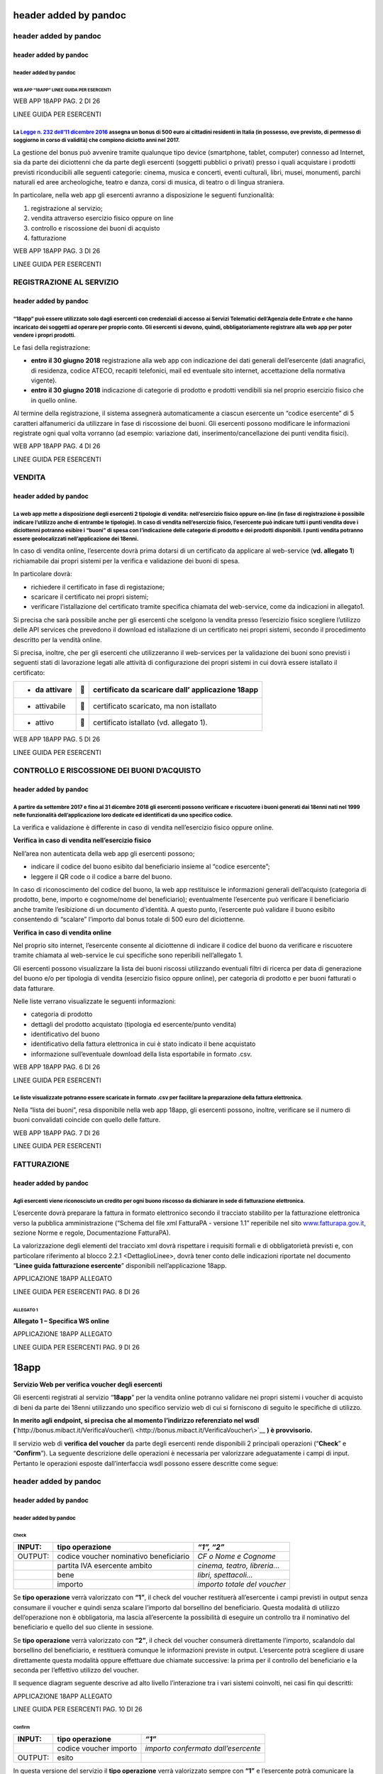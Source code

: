 header added by pandoc
======================

.. _header-added-by-pandoc-1:

header added by pandoc
----------------------

.. _header-added-by-pandoc-2:

header added by pandoc
~~~~~~~~~~~~~~~~~~~~~~

.. _header-added-by-pandoc-3:

header added by pandoc
^^^^^^^^^^^^^^^^^^^^^^

WEB APP “18APP” LINEE GUIDA PER ESERCENTI
'''''''''''''''''''''''''''''''''''''''''

WEB APP 18APP PAG. 2 DI 26

LINEE GUIDA PER ESERCENTI

La `Legge n. 232 dell’11 dicembre 2016 <http://www.normattiva.it/uri-res/N2Ls?urn:nir:stato:legge:2016-12-11;232>`__ assegna un bonus di 500 euro ai cittadini residenti in Italia (in possesso, ove previsto, di permesso di soggiorno in corso di validità) che compiono diciotto anni nel 2017.
^^^^^^^^^^^^^^^^^^^^^^^^^^^^^^^^^^^^^^^^^^^^^^^^^^^^^^^^^^^^^^^^^^^^^^^^^^^^^^^^^^^^^^^^^^^^^^^^^^^^^^^^^^^^^^^^^^^^^^^^^^^^^^^^^^^^^^^^^^^^^^^^^^^^^^^^^^^^^^^^^^^^^^^^^^^^^^^^^^^^^^^^^^^^^^^^^^^^^^^^^^^^^^^^^^^^^^^^^^^^^^^^^^^^^^^^^^^^^^^^^^^^^^^^^^^^^^^^^^^^^^^^^^^^^^^^^^^^^^^^^^^^^^^^^^

La gestione del bonus può avvenire tramite qualunque tipo device (smartphone, tablet, computer) connesso ad Internet, sia da parte dei diciottenni che da parte degli esercenti (soggetti pubblici o privati) presso i quali acquistare i prodotti previsti riconducibili alle seguenti categorie: cinema, musica e concerti, eventi culturali, libri, musei, monumenti, parchi naturali ed aree archeologiche, teatro e danza, corsi di musica, di teatro o di lingua straniera.

In particolare, nella web app gli esercenti avranno a disposizione le seguenti funzionalità:

1. registrazione al servizio;

2. vendita attraverso esercizio fisico oppure on line

3. controllo e riscossione dei buoni di acquisto

4. fatturazione

WEB APP 18APP PAG. 3 DI 26

LINEE GUIDA PER ESERCENTI

REGISTRAZIONE AL SERVIZIO
-------------------------

.. _header-added-by-pandoc-4:

header added by pandoc
~~~~~~~~~~~~~~~~~~~~~~

“18app” può essere utilizzato solo dagli esercenti con credenziali di accesso ai Servizi Telematici dell’Agenzia delle Entrate e che hanno incaricato dei soggetti ad operare per proprio conto. Gli esercenti si devono, quindi, obbligatoriamente registrare alla web app per poter vendere i propri prodotti.
^^^^^^^^^^^^^^^^^^^^^^^^^^^^^^^^^^^^^^^^^^^^^^^^^^^^^^^^^^^^^^^^^^^^^^^^^^^^^^^^^^^^^^^^^^^^^^^^^^^^^^^^^^^^^^^^^^^^^^^^^^^^^^^^^^^^^^^^^^^^^^^^^^^^^^^^^^^^^^^^^^^^^^^^^^^^^^^^^^^^^^^^^^^^^^^^^^^^^^^^^^^^^^^^^^^^^^^^^^^^^^^^^^^^^^^^^^^^^^^^^^^^^^^^^^^^^^^^^^^^^^^^^^^^^^^^^^^^^^^^^^^^^^^^^^^^^^^^^^^^^^^^

Le fasi della registrazione:

-  **entro il 30 giugno 2018** registrazione alla web app con indicazione dei dati generali dell’esercente (dati anagrafici, di residenza, codice ATECO, recapiti telefonici, mail ed eventuale sito internet, accettazione della normativa vigente).

-  **entro il 30 giugno 2018** indicazione di categorie di prodotto e prodotti vendibili sia nel proprio esercizio fisico che in quello online.

Al termine della registrazione, il sistema assegnerà automaticamente a ciascun esercente un “codice esercente” di 5 caratteri alfanumerici da utilizzare in fase di riscossione dei buoni. Gli esercenti possono modificare le informazioni registrate ogni qual volta vorranno (ad esempio: variazione dati, inserimento/cancellazione dei punti vendita fisici).

WEB APP 18APP PAG. 4 DI 26

LINEE GUIDA PER ESERCENTI

VENDITA
-------

.. _header-added-by-pandoc-5:

header added by pandoc
~~~~~~~~~~~~~~~~~~~~~~

La web app mette a disposizione degli esercenti 2 tipologie di vendita: nell’esercizio fisico oppure on-line (in fase di registrazione è possibile indicare l’utilizzo anche di entrambe le tipologie). In caso di vendita nell’esercizio fisico, l’esercente può indicare tutti i punti vendita dove i diciottenni potranno esibire i “buoni” di spesa con l’indicazione delle categorie di prodotto e dei prodotti disponibili. I punti vendita potranno essere geolocalizzati nell’applicazione dei 18enni.
^^^^^^^^^^^^^^^^^^^^^^^^^^^^^^^^^^^^^^^^^^^^^^^^^^^^^^^^^^^^^^^^^^^^^^^^^^^^^^^^^^^^^^^^^^^^^^^^^^^^^^^^^^^^^^^^^^^^^^^^^^^^^^^^^^^^^^^^^^^^^^^^^^^^^^^^^^^^^^^^^^^^^^^^^^^^^^^^^^^^^^^^^^^^^^^^^^^^^^^^^^^^^^^^^^^^^^^^^^^^^^^^^^^^^^^^^^^^^^^^^^^^^^^^^^^^^^^^^^^^^^^^^^^^^^^^^^^^^^^^^^^^^^^^^^^^^^^^^^^^^^^^^^^^^^^^^^^^^^^^^^^^^^^^^^^^^^^^^^^^^^^^^^^^^^^^^^^^^^^^^^^^^^^^^^^^^^^^^^^^^^^^^^^^^^^^^^^^^^^^^^^^^^^^^^^^^^^^^^^^^^^^^^^^^^^^^^^^^^^^^^^^^^^^^^^^^^^^^^^^^^^^^^^^^^^^^^^^^^^^^^^^^^^^^^^^^^

In caso di vendita online, l’esercente dovrà prima dotarsi di un certificato da applicare al web-service (**vd. allegato 1**) richiamabile dai propri sistemi per la verifica e validazione dei buoni di spesa.

In particolare dovrà:

-  richiedere il certificato in fase di registazione;

-  scaricare il certificato nei propri sistemi;

-  verificare l’istallazione del certificato tramite specifica chiamata del web-service, come da indicazioni in allegato1.

Si precisa che sarà possibile anche per gli esercenti che scelgono la vendita presso l’esercizio fisico scegliere l’utilizzo delle API services che prevedono il download ed istallazione di un certificato nei propri sistemi, secondo il procedimento descritto per la vendità online.

Si precisa, inoltre, che per gli esercenti che utilizzeranno il web-services per la validazione dei buoni sono previsti i seguenti stati di lavorazione legati alle attività di configurazione dei propri sistemi in cui dovrà essere istallato il certificato:

+---------------+---+---------------------------------------------------+
| - da attivare |  | certificato da scaricare dall’ applicazione 18app |
+===============+===+===================================================+
| -  attivabile |  | certificato scaricato, ma non istallato           |
+---------------+---+---------------------------------------------------+
| -  attivo     |  | certificato istallato (vd. allegato 1).           |
+---------------+---+---------------------------------------------------+

WEB APP 18APP PAG. 5 DI 26

LINEE GUIDA PER ESERCENTI

CONTROLLO E RISCOSSIONE DEI BUONI D’ACQUISTO
--------------------------------------------

.. _header-added-by-pandoc-6:

header added by pandoc
~~~~~~~~~~~~~~~~~~~~~~

A partire da settembre 2017 e fino al 31 dicembre 2018 gli esercenti possono verificare e riscuotere i buoni generati dai 18enni nati nel 1999 nelle funzionalità dell’applicazione loro dedicate ed identificati da uno specifico codice.
^^^^^^^^^^^^^^^^^^^^^^^^^^^^^^^^^^^^^^^^^^^^^^^^^^^^^^^^^^^^^^^^^^^^^^^^^^^^^^^^^^^^^^^^^^^^^^^^^^^^^^^^^^^^^^^^^^^^^^^^^^^^^^^^^^^^^^^^^^^^^^^^^^^^^^^^^^^^^^^^^^^^^^^^^^^^^^^^^^^^^^^^^^^^^^^^^^^^^^^^^^^^^^^^^^^^^^^^^^^^^^^^^^^^^^^^^^

La verifica e validazione è differente in caso di vendita nell’esercizio fisico oppure online.

**Verifica in caso di vendita nell’esercizio fisico**

Nell’area non autenticata della web app gli esercenti possono;

-  indicare il codice del buono esibito dal beneficiario insieme al “codice esercente”;

-  leggere il QR code o il codice a barre del buono.

In caso di riconoscimento del codice del buono, la web app restituisce le informazioni generali dell’acquisto (categoria di prodotto, bene, importo e cognome/nome del beneficiario); eventualmente l’esercente può verificare il beneficiario anche tramite l’esibizione di un documento d’identità. A questo punto, l’esercente può validare il buono esibito consentendo di “scalare” l’importo dal bonus totale di 500 euro del diciottenne.

**Verifica in caso di vendita online**

Nel proprio sito internet, l’esercente consente al diciottenne di indicare il codice del buono da verificare e riscuotere tramite chiamata al web-service le cui specifiche sono reperibili nell’allegato 1.

Gli esercenti possono visualizzare la lista dei buoni riscossi utilizzando eventuali filtri di ricerca per data di generazione del buono e/o per tipologia di vendita (esercizio fisico oppure online), per categoria di prodotto e per buoni fatturati o data fatturare.

Nelle liste verrano visualizzate le seguenti informazioni:

-  categoria di prodotto

-  dettagli del prodotto acquistato (tipologia ed esercente/punto vendita)

-  identificativo del buono

-  identificativo della fattura elettronica in cui è stato indicato il bene acquistato

-  informazione sull’eventuale download della lista esportabile in formato .csv.

WEB APP 18APP PAG. 6 DI 26

LINEE GUIDA PER ESERCENTI

Le liste visualizzate potranno essere scaricate in formato .csv per facilitare la preparazione della fattura elettronica.
^^^^^^^^^^^^^^^^^^^^^^^^^^^^^^^^^^^^^^^^^^^^^^^^^^^^^^^^^^^^^^^^^^^^^^^^^^^^^^^^^^^^^^^^^^^^^^^^^^^^^^^^^^^^^^^^^^^^^^^^^

Nella “lista dei buoni”, resa disponibile nella web app 18app, gli esercenti possono, inoltre, verificare se il numero di buoni convalidati coincide con quello delle fatture.

WEB APP 18APP PAG. 7 DI 26

LINEE GUIDA PER ESERCENTI

FATTURAZIONE
------------

.. _header-added-by-pandoc-7:

header added by pandoc
~~~~~~~~~~~~~~~~~~~~~~

Agli esercenti viene riconosciuto un credito per ogni buono riscosso da dichiarare in sede di fatturazione elettronica.
^^^^^^^^^^^^^^^^^^^^^^^^^^^^^^^^^^^^^^^^^^^^^^^^^^^^^^^^^^^^^^^^^^^^^^^^^^^^^^^^^^^^^^^^^^^^^^^^^^^^^^^^^^^^^^^^^^^^^^^

L’esercente dovrà preparare la fattura in formato elettronico secondo il tracciato stabilito per la fatturazione elettronica verso la pubblica amministrazione (“Schema del file xml FatturaPA - versione 1.1” reperibile nel sito `www.fatturapa.gov.it, <http://www.fatturapa.gov.it/>`__ sezione Norme e regole, Documentazione FatturaPA).

La valorizzazione degli elementi del tracciato xml dovrà rispettare i requisiti formali e di obbligatorietà previsti e, con particolare riferimento al blocco 2.2.1 <DettaglioLinee>, dovrà tener conto delle indicazioni riportate nel documento “\ **Linee guida fatturazione esercente**\ ” disponibili nell’applicazione 18app.

APPLICAZIONE 18APP ALLEGATO

LINEE GUIDA PER ESERCENTI PAG. 8 DI 26

ALLEGATO 1
''''''''''

**Allegato 1 – Specifica WS online**

APPLICAZIONE 18APP ALLEGATO

LINEE GUIDA PER ESERCENTI PAG. 9 DI 26

18app
=====

**Servizio Web per verifica voucher degli esercenti**

Gli esercenti registrati al servizio “\ **18app**\ ” per la vendita online potranno validare nei propri sistemi i voucher di acquisto di beni da parte dei 18enni utilizzando uno specifico servizio web di cui si forniscono di seguito le specifiche di utilizzo.

**In merito agli endpoint, si precisa che al momento l’indirizzo referenziato nel wsdl (**\ `http://bonus.mibact.it/VerificaVoucher\\ <http://bonus.mibact.it/VerificaVoucher\>`__ **) è provvisorio.**

Il servizio web di **verifica del voucher** da parte degli esercenti rende disponibili 2 principali operazioni (“**Check**\ ” e “\ **Confirm**\ ”). La seguente descrizione delle operazioni è necessaria per valorizzare adeguatamente i campi di input. Pertanto le operazioni esposte dall’interfaccia wsdl possono essere descritte come segue:

.. _header-added-by-pandoc-8:

header added by pandoc
----------------------

.. _header-added-by-pandoc-9:

header added by pandoc
~~~~~~~~~~~~~~~~~~~~~~

.. _header-added-by-pandoc-10:

header added by pandoc
^^^^^^^^^^^^^^^^^^^^^^

Check
'''''

+---------+----------------------------------------+------------------------------+
| INPUT:  | tipo operazione                        | *“1”, “2”*                   |
+=========+========================================+==============================+
| OUTPUT: | codice voucher nominativo beneficiario | *CF o Nome e Cognome*        |
+---------+----------------------------------------+------------------------------+
|         | partita IVA esercente ambito           | *cinema, teatro, libreria…*  |
+---------+----------------------------------------+------------------------------+
|         | bene                                   | *libri, spettacoli…*         |
+---------+----------------------------------------+------------------------------+
|         | importo                                | *importo totale del voucher* |
+---------+----------------------------------------+------------------------------+

Se **tipo operazione** verrà valorizzato con **“1”**, il check del voucher restituerà all’esercente i campi previsti in output senza consumare il voucher e quindi senza scalare l’importo dal borsellino del beneficiario. Questa modalità di utilizzo dell’operazione non è obbligatoria, ma lascia all’esercente la possibilità di eseguire un controllo tra il nominativo del beneficiario e quello del suo cliente in sessione.

Se **tipo operazione** verrà valorizzato con **“2”**, il check del voucher consumerà direttamente l’importo, scalandolo dal borsellino del beneficiario, e restituerà comunque le informazioni previste in output. L’esercente potrà scegliere di usare direttamente questa modalità oppure effettuare due chiamate successive: la prima per il controllo del beneficiario e la seconda per l’effettivo utilizzo del voucher.

Il sequence diagram seguente descrive ad alto livello l’interazione tra i vari sistemi coinvolti, nei casi fin qui descritti:

|image0|

APPLICAZIONE 18APP ALLEGATO

LINEE GUIDA PER ESERCENTI PAG. 10 DI 26

Confirm
'''''''

+---------+------------------------+-------------------------------------+
| INPUT:  | tipo operazione        | *“1”*                               |
+=========+========================+=====================================+
|         | codice voucher importo | *importo confermato dall’esercente* |
+---------+------------------------+-------------------------------------+
| OUTPUT: | esito                  |                                     |
+---------+------------------------+-------------------------------------+

In questa versione del servizio il **tipo operazione** verrà valorizzato sempre con **“1”** e l’esercente potrà comunicare la quota utilizzata rispetto all’importo totale del voucher, momentaneamente impegnato. Il sistema scalerà l’importo dal borsellino del beneficiario, riaccreditando la parte non utilizzata, calcolata come differenza tra il valore totale del voucher e l’importo comunicato dall’esercente.

L’\ **esito** dell’operazione (**“OK”** / **“KO”**) sarà restituito all’esercente che potrà eventualmente fornire un feedback al beneficiario.

APPLICAZIONE 18APP ALLEGATO

LINEE GUIDA PER ESERCENTI PAG. 11 DI 26

Modalità di autenticazione
==========================

Per consumare il web service di verifica del voucher, ogni esercente dovrà essere dotato di un **certificato di autenticazione** da installare nel proprio client del servizio e da utilizzare nella chiamata SOAP per effettuare l’autenticazione in modalità SSL con certificato client.

Tale certificato X509 sarà generabile e scaricabile in formato .cer direttamente tramite l’applicazione web dedicata agli esercenti, in area autenticata. In particolare il processo di generazione del certificato prevede due step:

1. Il primo step di richiesta del certificato; a seguito di questa operazione il sistema prende in carico la richiesta.

2. Il secondo step di verifica esito della richiesta; questa operazione controlla se è pronto il certificato emesso da CA dedicata ed eventualmente lo rende disponibile per il download.

Durante il primo step sarà necessario caricare un file .der rappresentante la richiesta di certificato alla CA dedicata al progetto. Tale csr deve presentare le seguenti caratteristiche:

-  Algoritmo generazione chiavi: RSA

-  Lunghezza chiavi: 2048 bit

Una volta scaricato il certificato X509 va installato, insieme alla corrispondente chiave privata, nel client utilizzato per il servizio di verifica voucher. Pertanto l’evento di download del certificato non può rappresentare la definitiva attivazione dell’esercente. E’ stato previsto uno step di attivazione, di tipo “Check” con i seguenti valori di input:

-  tipo operazione = 1

-  codice voucher = 11aa22bb

Questa operazione equivale ad una transazione di attivazione, il cui unico effetto è quello di portare l’esercente nello stato attivo. Da questo momento in poi i beneficiari potranno generare voucher reali per tale esercente.

Endpoint del servizio

Il servizio risponde ai seguenti endpoint https://wstest.18app.italia.it/VerificaVoucherWEB/VerificaVoucher (ambiente di prova) https://ws.18app.italia.it/VerificaVoucherWEB/VerificaVoucher (ambiente reale)

APPLICAZIONE 18APP ALLEGATO

LINEE GUIDA PER ESERCENTI PAG. 12 DI 26

Codici di errore
================

La seguente tabella rappresenta i possibili errori gestiti dal sistema:

+-----------------+-------------------------------------------------------------------------------------------------------------------+
| **Codice/Code** | **Descrizione/Description**                                                                                       |
+=================+===================================================================================================================+
| 01              | Errore nel formato dei parametri in input, verificarli e riprovare                                                |
+-----------------+-------------------------------------------------------------------------------------------------------------------+
|                 | Error in the input parameters, check and try again                                                                |
+-----------------+-------------------------------------------------------------------------------------------------------------------+
| 02              | Il buono richiesto non è disponibile sul sistema o è già stato riscosso o annullato                               |
+-----------------+-------------------------------------------------------------------------------------------------------------------+
|                 | The requested voucher is not available on the system. It could be already collected or canceled                   |
+-----------------+-------------------------------------------------------------------------------------------------------------------+
| 03              | Impossibile attivare l'esercente. Verificare che i dati siano corretti e che                                      |
|                 |                                                                                                                   |
|                 | l'esercente non sia già stato attivato                                                                            |
+-----------------+-------------------------------------------------------------------------------------------------------------------+
|                 | Impossible to activate the user. Please verify input parameters and that the user has not been already activated. |
+-----------------+-------------------------------------------------------------------------------------------------------------------+
| 04              | L'importo richiesto è superiore all'importo del buono selezionato                                                 |
+-----------------+-------------------------------------------------------------------------------------------------------------------+
|                 | The amount claimed is greater than the amount of the selected voucher                                             |
+-----------------+-------------------------------------------------------------------------------------------------------------------+
| 05              | Non si può verificare o consumare il buono poichè l'esercente risulta non attivo                                  |
+-----------------+-------------------------------------------------------------------------------------------------------------------+
|                 | User inactive, voucher impossible to verify.                                                                      |
+-----------------+-------------------------------------------------------------------------------------------------------------------+
| 06              | Ambito e bene del buono non coincidono con ambiti e beni trattati dall’esercente                                  |
+-----------------+-------------------------------------------------------------------------------------------------------------------+
|                 | Category and type of this voucher are not aligned with category and type managed by the user.                     |
+-----------------+-------------------------------------------------------------------------------------------------------------------+

|image1|

APPLICAZIONE 18APP ALLEGATO

LINEE GUIDA PER ESERCENTI PAG. 13 DI 26

Esempi di request/response
==========================

Di seguito si riportano due esempi di request e relativa response, sia per l’operation “Check” che per l’operation “Confirm”.

“Check”

Check request:

<soapenv:Envelope xmlns:soapenv="http://schemas.xmlsoap.org/soap/envelope/" xmlns:ver="http://bonus.mibact.it/VerificaVoucher/">

<soapenv:Header/>

<soapenv:Body>

<ver:CheckRequestObj>

<checkReq>

<tipoOperazione>1</tipoOperazione>

<codiceVoucher>2a75f266</codiceVoucher>

<!--Optional:

<partitaIvaEsercente>?</partitaIvaEsercente>

-->

</checkReq>

</ver:CheckRequestObj>

</soapenv:Body>

</soapenv:Envelope> Check response:

<soapenv:Envelope xmlns:soapenv="http://schemas.xmlsoap.org/soap/envelope/">

<soapenv:Body>

<a:CheckResponseObj xmlns:a="http://bonus.mibact.it/VerificaVoucher/">

<checkResp>

<nominativoBeneficiario>AAABBB10X10X111D</nominativoBeneficiario>

<partitaIvaEsercente>01043931003</partitaIvaEsercente>

|image2|

APPLICAZIONE 18APP ALLEGATO

LINEE GUIDA PER ESERCENTI PAG. 14 DI 26

<ambito>Teatro</ambito>

<bene>Biglietti</bene>

<importo>40.5</importo>

</checkResp>

</a:CheckResponseObj>

</soapenv:Body>

</soapenv:Envelope>

“Confirm”

Confirm request:

<soapenv:Envelope xmlns:soapenv="http://schemas.xmlsoap.org/soap/envelope/" xmlns:ver="http://bonus.mibact.it/VerificaVoucher/">

<soapenv:Header/>

<soapenv:Body>

<ver:ConfirmRequestObj>

<checkReq>

<tipoOperazione>1</tipoOperazione>

<codiceVoucher>2a75f266</codiceVoucher>

<importo>30.20</importo>

</checkReq>

</ver:ConfirmRequestObj>

</soapenv:Body>

</soapenv:Envelope> Confirm response:

<soapenv:Envelope xmlns:soapenv="http://schemas.xmlsoap.org/soap/envelope/">

<soapenv:Body>

<a:ConfirmResponseObj xmlns:a="http://bonus.mibact.it/VerificaVoucher/">

<checkResp>

<esito>OK</esito>

</checkResp>

</a:ConfirmResponseObj>

</soapenv:Body>

</soapenv:Envelope>

APPLICAZIONE 18APP ALLEGATO

LINEE GUIDA PER ESERCENTI PAG. 15 DI 26

WSDL VerificaVoucher.wsdl
=========================

targetnamespace: http://bonus.mibact.it/VerificaVoucher/

services bindings porttypes messages types

.. _header-added-by-pandoc-11:

header added by pandoc
----------------------

.. _header-added-by-pandoc-12:

header added by pandoc
~~~~~~~~~~~~~~~~~~~~~~

.. _header-added-by-pandoc-13:

header added by pandoc
^^^^^^^^^^^^^^^^^^^^^^

`VerificaVouc <#_bookmark0>`__ `her <#_bookmark0>`__
''''''''''''''''''''''''''''''''''''''''''''''''''''

`VerificaVoucherS <#_bookmark2>`__\ `OAP <#_bookmark2>`__

`VerificaVouc <#_bookmark3>`__\ `her <#_bookmark3>`__

`CheckRequest <#_bookmark6>`__\ `Check <#_bookmark18>`__

`CheckRespons <#_bookmark7>`__\ `e <#_bookmark7>`__\ `ConfirmReque <#_bookmark8>`__\ `st <#_bookmark8>`__\ `ConfirmRespo <#_bookmark9>`__\ `nse <#_bookmark9>`__

`CheckRequestObj <#_bookmark10>`__\ `CheckResponse <#_bookmark22>`__

`CheckResponseO <#_bookmark12>`__\ `bj <#_bookmark12>`__

`Confirm <#_bookmark28>`__\ `ConfirmRequestO <#_bookmark14>`__\ `bj <#_bookmark14>`__

`ConfirmResponse <#_bookmark32>`__

`ConfirmResponse <#_bookmark16>`__\ `Obj <#_bookmark16>`__

attributeFormDefault: elementFormDefault:

targetNamespace: http://bonus.mibact.it/VerificaVoucher/

Elements Complex types

`CheckRequestObj <#_bookmark10>`__\ `Check <#_bookmark18>`__\ `CheckResponseObj <#_bookmark12>`__\ `CheckResponse <#_bookmark22>`__\ `ConfirmRequestObj <#_bookmark14>`__\ `Confirm <#_bookmark28>`__\ `ConfirmResponseObj <#_bookmark16>`__\ `ConfirmResponse <#_bookmark32>`__

service **VerificaVoucher**

+---------+-----------------------------------------------------------------------------+
| diagram | |image3|                                                                    |
+=========+=============================================================================+
| ports   | **VerificaVoucherSOAP**                                                     |
|         |                                                                             |
|         | binding `tns:VerificaVoucherSOAP <#_bookmark2>`__                           |
|         |                                                                             |
|         | extensibility <soap:address                                                 |
|         |                                                                             |
|         | location="\ https://bonus.mibact.it/VerificaVoucherWEB/VerificaVoucher%22/> |
+---------+-----------------------------------------------------------------------------+
| source  | <wsdl:service name="VerificaVoucher">                                       |
|         |                                                                             |
|         | <wsdl:port name="VerificaVoucherSOAP" binding="tns:VerificaVoucherSOAP">    |
+---------+-----------------------------------------------------------------------------+

APPLICAZIONE 18APP ALLEGATO

LINEE GUIDA PER ESERCENTI PAG. 16 DI 26

+--+-------------------------------------------------------------------------------------------+
|  | <soap:address location="\ https://bonus.mibact.it/VerificaVoucherWEB/VerificaVoucher%22/> |
|  |                                                                                           |
|  | </wsdl:port>                                                                              |
|  |                                                                                           |
|  | </wsdl:service>                                                                           |
+--+-------------------------------------------------------------------------------------------+

binding **VerificaVoucherSOAP**

+---------------+------------------------------------------------------------------------------------------------------------------------------------+
| diagram       | |image4|                                                                                                                           |
+===============+====================================================================================================================================+
| type          | `tns:VerificaVoucher <#_bookmark3>`__                                                                                              |
+---------------+------------------------------------------------------------------------------------------------------------------------------------+
| extensibility | <soap:binding style="document" transport=\ `" <http://schemas.xmlsoap.org/soap/http>`__\ http://schemas.xmlsoap.org/soap/http"/>   |
+---------------+------------------------------------------------------------------------------------------------------------------------------------+
| operations    | **Check**                                                                                                                          |
|               |                                                                                                                                    |
|               | extensibility <soap:operation                                                                                                      |
|               |                                                                                                                                    |
|               | soapAction="\ http://bonus.mibact.it/VerificaVoucher/Check%22/>                                                                    |
|               |                                                                                                                                    |
|               | input <soap:body use="literal"/>                                                                                                   |
|               |                                                                                                                                    |
|               | output <soap:body use="literal"/>                                                                                                  |
|               |                                                                                                                                    |
|               | **Confirm**                                                                                                                        |
|               |                                                                                                                                    |
|               | extensibility <soap:operation                                                                                                      |
|               |                                                                                                                                    |
|               | soapAction="\ http://bonus.mibact.it/VerificaVoucher/Confirm%22/>                                                                  |
|               |                                                                                                                                    |
|               | input <soap:body use="literal"/>                                                                                                   |
|               |                                                                                                                                    |
|               | output <soap:body use="literal"/>                                                                                                  |
+---------------+------------------------------------------------------------------------------------------------------------------------------------+
| used by       | Port `VerificaVoucherSOAP <#_bookmark1>`__ in Service `VerificaVoucher <#_bookmark0>`__                                            |
+---------------+------------------------------------------------------------------------------------------------------------------------------------+
| source        | <wsdl:binding name="VerificaVoucherSOAP" type="tns:VerificaVoucher">                                                               |
|               |                                                                                                                                    |
|               | <soap:binding style="document" transport=\ `" <http://schemas.xmlsoap.org/soap/http>`__\ http://schemas.xmlsoap.org/soap/http"/>   |
|               |                                                                                                                                    |
|               | <wsdl:operation name="Check">                                                                                                      |
|               |                                                                                                                                    |
|               | <soap:operation soapAction=\ `" <http://bonus.mibact.it/VerificaVoucher/Check>`__\ http://bonus.mibact.it/VerificaVoucher/Check"/> |
|               |                                                                                                                                    |
|               | <wsdl:input>                                                                                                                       |
|               |                                                                                                                                    |
|               | <soap:body use="literal"/>                                                                                                         |
+---------------+------------------------------------------------------------------------------------------------------------------------------------+

APPLICAZIONE 18APP ALLEGATO

LINEE GUIDA PER ESERCENTI PAG. 17 DI 26

+--+----------------------------------------------------------------------------------------------------------------------------------------+
|  | </wsdl:input>                                                                                                                          |
|  |                                                                                                                                        |
|  | <wsdl:output>                                                                                                                          |
|  |                                                                                                                                        |
|  | <soap:body use="literal"/>                                                                                                             |
|  |                                                                                                                                        |
|  | </wsdl:output>                                                                                                                         |
|  |                                                                                                                                        |
|  | </wsdl:operation>                                                                                                                      |
|  |                                                                                                                                        |
|  | <wsdl:operation name="Confirm">                                                                                                        |
|  |                                                                                                                                        |
|  | <soap:operation soapAction=\ `" <http://bonus.mibact.it/VerificaVoucher/Confirm>`__\ http://bonus.mibact.it/VerificaVoucher/Confirm"/> |
|  |                                                                                                                                        |
|  | <wsdl:input>                                                                                                                           |
|  |                                                                                                                                        |
|  | <soap:body use="literal"/>                                                                                                             |
|  |                                                                                                                                        |
|  | </wsdl:input>                                                                                                                          |
|  |                                                                                                                                        |
|  | <wsdl:output>                                                                                                                          |
|  |                                                                                                                                        |
|  | <soap:body use="literal"/>                                                                                                             |
|  |                                                                                                                                        |
|  | </wsdl:output>                                                                                                                         |
|  |                                                                                                                                        |
|  | </wsdl:operation>                                                                                                                      |
|  |                                                                                                                                        |
|  | </wsdl:binding>                                                                                                                        |
+--+----------------------------------------------------------------------------------------------------------------------------------------+

porttype **VerificaVoucher**

+------------+-----------------------------------------------+
| diagram    | |image5|                                      |
+============+===============================================+
| operations | **Check**                                     |
|            |                                               |
|            | input `tns:CheckRequest <#_bookmark6>`__      |
|            |                                               |
|            | output `tns:CheckResponse <#_bookmark7>`__    |
|            |                                               |
|            | **Confirm**                                   |
|            |                                               |
|            | input `tns:ConfirmRequest <#_bookmark8>`__    |
|            |                                               |
|            | output `tns:ConfirmResponse <#_bookmark9>`__  |
+------------+-----------------------------------------------+
| used by    | binding `VerificaVoucherSOAP <#_bookmark2>`__ |
+------------+-----------------------------------------------+
| source     | <wsdl:portType name="VerificaVoucher">        |
|            |                                               |
|            | <wsdl:operation name="Check">                 |
|            |                                               |
|            | <wsdl:input message="tns:CheckRequest"/>      |
|            |                                               |
|            | <wsdl:output message="tns:CheckResponse"/>    |
|            |                                               |
|            | </wsdl:operation>                             |
|            |                                               |
|            | <wsdl:operation name="Confirm">               |
+------------+-----------------------------------------------+

APPLICAZIONE 18APP ALLEGATO

LINEE GUIDA PER ESERCENTI PAG. 18 DI 26

+--+----------------------------------------------+
|  | <wsdl:input message="tns:ConfirmRequest"/>   |
|  |                                              |
|  | <wsdl:output message="tns:ConfirmResponse"/> |
|  |                                              |
|  | </wsdl:operation>                            |
|  |                                              |
|  | </wsdl:portType>                             |
+--+----------------------------------------------+

message **CheckRequest**

+---------+---------------------------------------------------------------------------------------+
| parts   | **parameters**                                                                        |
|         |                                                                                       |
|         | element `tns:CheckRequestObj <#_bookmark10>`__                                        |
+=========+=======================================================================================+
| used by | Operation `Check <#_bookmark4>`__ in PortType `VerificaVouche <#_bookmark3>`__\ **r** |
+---------+---------------------------------------------------------------------------------------+
| source  | <wsdl:message name="CheckRequest">                                                    |
|         |                                                                                       |
|         | <wsdl:part name="parameters" element="tns:CheckRequestObj"/>                          |
|         |                                                                                       |
|         | </wsdl:message>                                                                       |
+---------+---------------------------------------------------------------------------------------+

message **CheckResponse**

+---------+---------------------------------------------------------------------------------------+
| parts   | **parameters**                                                                        |
|         |                                                                                       |
|         | element `tns:CheckResponseObj <#_bookmark12>`__                                       |
+=========+=======================================================================================+
| used by | Operation `Check <#_bookmark4>`__ in PortType `VerificaVouche <#_bookmark3>`__\ **r** |
+---------+---------------------------------------------------------------------------------------+
| source  | <wsdl:message name="CheckResponse">                                                   |
|         |                                                                                       |
|         | <wsdl:part name="parameters" element="tns:CheckResponseObj"/>                         |
|         |                                                                                       |
|         | </wsdl:message>                                                                       |
+---------+---------------------------------------------------------------------------------------+

message **ConfirmRequest**

+---------+-----------------------------------------------------------------------------------------+
| parts   | **parameters**                                                                          |
|         |                                                                                         |
|         | element `tns:ConfirmRequestObj <#_bookmark14>`__                                        |
+=========+=========================================================================================+
| used by | Operation `Confirm <#_bookmark5>`__ in PortType `VerificaVouche <#_bookmark3>`__\ **r** |
+---------+-----------------------------------------------------------------------------------------+
| source  | <wsdl:message name="ConfirmRequest">                                                    |
|         |                                                                                         |
|         | <wsdl:part name="parameters" element="tns:ConfirmRequestObj"/>                          |
|         |                                                                                         |
|         | </wsdl:message>                                                                         |
+---------+-----------------------------------------------------------------------------------------+

message **ConfirmResponse**

**Codice campo modificato Codice campo modificato**

**Codice campo modificato Codice campo modificato**

**Codice campo modificato Codice campo modificato**

**Codice campo modificato Codice campo modificato**

APPLICAZIONE 18APP ALLEGATO

LINEE GUIDA PER ESERCENTI PAG. 19 DI 26

element **CheckRequestObj**

+------------+-------------------------------------------------+
| diagram    | |image6|                                        |
+============+=================================================+
| namespace  | http://bonus.mibact.it/VerificaVoucher/         |
+------------+-------------------------------------------------+
| properties | content complex                                 |
+------------+-------------------------------------------------+
| children   | `checkReq <#_bookmark11>`__                     |
+------------+-------------------------------------------------+
| source     | <xsd:element name="CheckRequestObj">            |
|            |                                                 |
|            | <xsd:complexType>                               |
|            |                                                 |
|            | <xsd:sequence>                                  |
|            |                                                 |
|            | <xsd:element name="checkReq" type="tns:Check"/> |
|            |                                                 |
|            | </xsd:sequence>                                 |
|            |                                                 |
|            | </xsd:complexType>                              |
|            |                                                 |
|            | </xsd:element>                                  |
+------------+-------------------------------------------------+

element **CheckRequestObj/checkReq**

+------------+-------------------------------------------------------------------------------------------------------------+
| diagram    | |image7|                                                                                                    |
+============+=============================================================================================================+
| type       | `tns:Check <#_bookmark18>`__                                                                                |
+------------+-------------------------------------------------------------------------------------------------------------+
| properties | content complex                                                                                             |
+------------+-------------------------------------------------------------------------------------------------------------+
| children   | `tipoOperazione <#_bookmark19>`__\ `codiceVoucher <#_bookmark20>`__\ `partitaIvaEsercente <#_bookmark21>`__ |
+------------+-------------------------------------------------------------------------------------------------------------+
| source     | <xsd:element name="checkReq" type="tns:Check"/>                                                             |
+------------+-------------------------------------------------------------------------------------------------------------+

element **CheckResponseObj**

+------------+-----------------------------------------+
| diagram    | |image8|                                |
+============+=========================================+
| namespace  | http://bonus.mibact.it/VerificaVoucher/ |
+------------+-----------------------------------------+
| properties | content complex                         |
+------------+-----------------------------------------+
| children   | `checkResp <#_bookmark13>`__            |
+------------+-----------------------------------------+
| source     | <xsd:element name="CheckResponseObj">   |
+------------+-----------------------------------------+

APPLICAZIONE 18APP ALLEGATO

LINEE GUIDA PER ESERCENTI PAG. 20 DI 26

+--+----------------------------------------------------------+
|  | <xsd:complexType>                                        |
|  |                                                          |
|  | <xsd:sequence>                                           |
|  |                                                          |
|  | <xsd:element name="checkResp" type="tns:CheckResponse"/> |
|  |                                                          |
|  | </xsd:sequence>                                          |
|  |                                                          |
|  | </xsd:complexType>                                       |
|  |                                                          |
|  | </xsd:element>                                           |
+--+----------------------------------------------------------+

element **CheckResponseObj/checkResp**

+------------+---------------------------------------------------------------------------------------------------------------------------------------------------------------------------------------------------+
| diagram    | |image9|                                                                                                                                                                                          |
+============+===================================================================================================================================================================================================+
| type       | `tns:CheckResponse <#_bookmark22>`__                                                                                                                                                              |
+------------+---------------------------------------------------------------------------------------------------------------------------------------------------------------------------------------------------+
| properties | content complex                                                                                                                                                                                   |
+------------+---------------------------------------------------------------------------------------------------------------------------------------------------------------------------------------------------+
| children   | `nominativoBeneficiario <#element-checkresponsenominativobeneficiario>`__\ `partitaIvaEsercente <#_bookmark24>`__\ `ambito <#_bookmark25>`__\ `bene <#_bookmark26>`__\ `importo <#_bookmark27>`__ |
+------------+---------------------------------------------------------------------------------------------------------------------------------------------------------------------------------------------------+
| source     | <xsd:element name="checkResp" type="tns:CheckResponse"/>                                                                                                                                          |
+------------+---------------------------------------------------------------------------------------------------------------------------------------------------------------------------------------------------+

element **ConfirmRequestObj**

+------------+---------------------------------------------------+
| diagram    | |image10|                                         |
+============+===================================================+
| namespace  | http://bonus.mibact.it/VerificaVoucher/           |
+------------+---------------------------------------------------+
| properties | content complex                                   |
+------------+---------------------------------------------------+
| children   | `checkReq <#_bookmark15>`__                       |
+------------+---------------------------------------------------+
| source     | <xsd:element name="ConfirmRequestObj">            |
|            |                                                   |
|            | <xsd:complexType>                                 |
|            |                                                   |
|            | <xsd:sequence>                                    |
|            |                                                   |
|            | <xsd:element name="checkReq" type="tns:Confirm"/> |
|            |                                                   |
|            | </xsd:sequence>                                   |
|            |                                                   |
|            | </xsd:complexType>                                |
|            |                                                   |
|            | </xsd:element>                                    |
+------------+---------------------------------------------------+

APPLICAZIONE 18APP ALLEGATO

LINEE GUIDA PER ESERCENTI PAG. 21 DI 26

element **ConfirmRequestObj/checkReq**

+------------+-------------------------------------------------------------------------------------------------+
| diagram    | |image11|                                                                                       |
+============+=================================================================================================+
| type       | `tns:Confirm <#_bookmark28>`__                                                                  |
+------------+-------------------------------------------------------------------------------------------------+
| properties | content complex                                                                                 |
+------------+-------------------------------------------------------------------------------------------------+
| children   | `tipoOperazione <#_bookmark29>`__\ `codiceVoucher <#_bookmark30>`__\ `importo <#_bookmark31>`__ |
+------------+-------------------------------------------------------------------------------------------------+
| source     | <xsd:element name="checkReq" type="tns:Confirm"/>                                               |
+------------+-------------------------------------------------------------------------------------------------+

element **ConfirmResponseObj**

+------------+------------------------------------------------------------+
| diagram    | |image12|                                                  |
+============+============================================================+
| namespace  | http://bonus.mibact.it/VerificaVoucher/                    |
+------------+------------------------------------------------------------+
| properties | content complex                                            |
+------------+------------------------------------------------------------+
| children   | `checkResp <#_bookmark17>`__                               |
+------------+------------------------------------------------------------+
| source     | <xsd:element name="ConfirmResponseObj">                    |
|            |                                                            |
|            | <xsd:complexType>                                          |
|            |                                                            |
|            | <xsd:sequence>                                             |
|            |                                                            |
|            | <xsd:element name="checkResp" type="tns:ConfirmResponse"/> |
|            |                                                            |
|            | </xsd:sequence>                                            |
|            |                                                            |
|            | </xsd:complexType>                                         |
|            |                                                            |
|            | </xsd:element>                                             |
+------------+------------------------------------------------------------+

element **ConfirmResponseObj/checkResp**

+---------+----------------------------------------+
| diagram | |image13|                              |
+=========+========================================+
| type    | `tns:ConfirmResponse <#_bookmark32>`__ |
+---------+----------------------------------------+

APPLICAZIONE 18APP ALLEGATO

LINEE GUIDA PER ESERCENTI PAG. 22 DI 26

+------------+------------------------------------------------------------+
| properties | content complex                                            |
+============+============================================================+
| children   | `esito <#_bookmark33>`__                                   |
+------------+------------------------------------------------------------+
| source     | <xsd:element name="checkResp" type="tns:ConfirmResponse"/> |
+------------+------------------------------------------------------------+

complexType **Check**

+-----------+-------------------------------------------------------------------------------------------------------------+
| diagram   | |image14|                                                                                                   |
+===========+=============================================================================================================+
| namespace | http://bonus.mibact.it/VerificaVoucher/                                                                     |
+-----------+-------------------------------------------------------------------------------------------------------------+
| children  | `tipoOperazione <#_bookmark19>`__\ `codiceVoucher <#_bookmark20>`__\ `partitaIvaEsercente <#_bookmark21>`__ |
+-----------+-------------------------------------------------------------------------------------------------------------+
| used by   | element `CheckRequestObj/checkReq <#_bookmark11>`__                                                         |
+-----------+-------------------------------------------------------------------------------------------------------------+
| source    | <xsd:complexType name="Check">                                                                              |
|           |                                                                                                             |
|           | <xsd:sequence>                                                                                              |
|           |                                                                                                             |
|           | <xsd:element name="tipoOperazione" type="xsd:string" minOccurs="1" maxOccurs="1"/>                          |
|           |                                                                                                             |
|           | <xsd:element name="codiceVoucher" type="xsd:string" minOccurs="1" maxOccurs="1"/>                           |
|           |                                                                                                             |
|           | <xsd:element name="partitaIvaEsercente" type="xsd:string" minOccurs="0" maxOccurs="1"/>                     |
|           |                                                                                                             |
|           | </xsd:sequence>                                                                                             |
|           |                                                                                                             |
|           | </xsd:complexType>                                                                                          |
+-----------+-------------------------------------------------------------------------------------------------------------+

element **Check/tipoOperazione**

+------------+------------------------------------------------------------------------------------+
| diagram    | |image15|                                                                          |
+============+====================================================================================+
| type       | **xsd:string**                                                                     |
+------------+------------------------------------------------------------------------------------+
| properties | content simple                                                                     |
+------------+------------------------------------------------------------------------------------+
| source     | <xsd:element name="tipoOperazione" type="xsd:string" minOccurs="1" maxOccurs="1"/> |
+------------+------------------------------------------------------------------------------------+

element **Check/codiceVoucher**

+---------+-----------+
| diagram | |image16| |
+---------+-----------+

APPLICAZIONE 18APP ALLEGATO

LINEE GUIDA PER ESERCENTI PAG. 23 DI 26

+------------+-----------------------------------------------------------------------------------+
| type       | **xsd:string**                                                                    |
+============+===================================================================================+
| properties | content simple                                                                    |
+------------+-----------------------------------------------------------------------------------+
| source     | <xsd:element name="codiceVoucher" type="xsd:string" minOccurs="1" maxOccurs="1"/> |
+------------+-----------------------------------------------------------------------------------+

element **Check/partitaIvaEsercente**

+------------+-----------------------------------------------------------------------------------------+
| diagram    | |image17|                                                                               |
+============+=========================================================================================+
| type       | **xsd:string**                                                                          |
+------------+-----------------------------------------------------------------------------------------+
| properties | minOcc 0                                                                                |
|            |                                                                                         |
|            | maxOcc 1 content simple                                                                 |
+------------+-----------------------------------------------------------------------------------------+
| source     | <xsd:element name="partitaIvaEsercente" type="xsd:string" minOccurs="0" maxOccurs="1"/> |
+------------+-----------------------------------------------------------------------------------------+

complexType **CheckResponse**

+-----------+---------------------------------------------------------------------------------------------------------------------------------------------------------------------------------------------------+
| diagram   | |image18|                                                                                                                                                                                         |
+===========+===================================================================================================================================================================================================+
| namespace | http://bonus.mibact.it/VerificaVoucher/                                                                                                                                                           |
+-----------+---------------------------------------------------------------------------------------------------------------------------------------------------------------------------------------------------+
| children  | `nominativoBeneficiario <#element-checkresponsenominativobeneficiario>`__\ `partitaIvaEsercente <#_bookmark24>`__\ `ambito <#_bookmark25>`__\ `bene <#_bookmark26>`__\ `importo <#_bookmark27>`__ |
+-----------+---------------------------------------------------------------------------------------------------------------------------------------------------------------------------------------------------+
| used by   | element `CheckResponseObj/checkResp <#_bookmark13>`__                                                                                                                                             |
+-----------+---------------------------------------------------------------------------------------------------------------------------------------------------------------------------------------------------+
| source    | <xsd:complexType name="CheckResponse">                                                                                                                                                            |
|           |                                                                                                                                                                                                   |
|           | <xsd:sequence>                                                                                                                                                                                    |
|           |                                                                                                                                                                                                   |
|           | <xsd:element name="nominativoBeneficiario" type="xsd:string" minOccurs="1" maxOccurs="1"/>                                                                                                        |
|           |                                                                                                                                                                                                   |
|           | <xsd:element name="partitaIvaEsercente" type="xsd:string" minOccurs="1" maxOccurs="1"/>                                                                                                           |
|           |                                                                                                                                                                                                   |
|           | <xsd:element name="ambito" type="xsd:string" minOccurs="1" maxOccurs="1"/>                                                                                                                        |
|           |                                                                                                                                                                                                   |
|           | <xsd:element name="bene" type="xsd:string" minOccurs="1" maxOccurs="1"/>                                                                                                                          |
|           |                                                                                                                                                                                                   |
|           | <xsd:element name="importo" type="xsd:double" minOccurs="1" maxOccurs="1"/>                                                                                                                       |
|           |                                                                                                                                                                                                   |
|           | </xsd:sequence>                                                                                                                                                                                   |
|           |                                                                                                                                                                                                   |
|           | </xsd:complexType>                                                                                                                                                                                |
+-----------+---------------------------------------------------------------------------------------------------------------------------------------------------------------------------------------------------+

APPLICAZIONE 18APP ALLEGATO

LINEE GUIDA PER ESERCENTI PAG. 24 DI 26

element CheckResponse/nominativoBeneficiario
''''''''''''''''''''''''''''''''''''''''''''

+------------+--------------------------------------------------------------------------------------------+
| diagram    | |image19|                                                                                  |
+============+============================================================================================+
| type       | **xsd:string**                                                                             |
+------------+--------------------------------------------------------------------------------------------+
| properties | content simple                                                                             |
+------------+--------------------------------------------------------------------------------------------+
| source     | <xsd:element name="nominativoBeneficiario" type="xsd:string" minOccurs="1" maxOccurs="1"/> |
+------------+--------------------------------------------------------------------------------------------+

element **CheckResponse/partitaIvaEsercente**

+------------+-----------------------------------------------------------------------------------------+
| diagram    | |image20|                                                                               |
+============+=========================================================================================+
| type       | **xsd:string**                                                                          |
+------------+-----------------------------------------------------------------------------------------+
| properties | content simple                                                                          |
+------------+-----------------------------------------------------------------------------------------+
| source     | <xsd:element name="partitaIvaEsercente" type="xsd:string" minOccurs="1" maxOccurs="1"/> |
+------------+-----------------------------------------------------------------------------------------+

element **CheckResponse/ambito**

+------------+----------------------------------------------------------------------------+
| diagram    | |image21|                                                                  |
+============+============================================================================+
| type       | **xsd:string**                                                             |
+------------+----------------------------------------------------------------------------+
| properties | content simple                                                             |
+------------+----------------------------------------------------------------------------+
| source     | <xsd:element name="ambito" type="xsd:string" minOccurs="1" maxOccurs="1"/> |
+------------+----------------------------------------------------------------------------+

element **CheckResponse/bene**

+------------+--------------------------------------------------------------------------+
| diagram    | |image22|                                                                |
+============+==========================================================================+
| type       | **xsd:string**                                                           |
+------------+--------------------------------------------------------------------------+
| properties | content simple                                                           |
+------------+--------------------------------------------------------------------------+
| source     | <xsd:element name="bene" type="xsd:string" minOccurs="1" maxOccurs="1"/> |
+------------+--------------------------------------------------------------------------+

APPLICAZIONE 18APP ALLEGATO

LINEE GUIDA PER ESERCENTI PAG. 25 DI 26

element **CheckResponse/importo**

+------------+-----------------------------------------------------------------------------+
| diagram    | |image23|                                                                   |
+============+=============================================================================+
| type       | **xsd:double**                                                              |
+------------+-----------------------------------------------------------------------------+
| properties | content simple                                                              |
+------------+-----------------------------------------------------------------------------+
| source     | <xsd:element name="importo" type="xsd:double" minOccurs="1" maxOccurs="1"/> |
+------------+-----------------------------------------------------------------------------+

complexType **Confirm**

+-----------+-------------------------------------------------------------------------------------------------+
| diagram   | |image24|                                                                                       |
+===========+=================================================================================================+
| namespace | http://bonus.mibact.it/VerificaVoucher/                                                         |
+-----------+-------------------------------------------------------------------------------------------------+
| children  | `tipoOperazione <#_bookmark29>`__\ `codiceVoucher <#_bookmark30>`__\ `importo <#_bookmark31>`__ |
+-----------+-------------------------------------------------------------------------------------------------+
| used by   | element `ConfirmRequestObj/checkReq <#_bookmark15>`__                                           |
+-----------+-------------------------------------------------------------------------------------------------+
| source    | <xsd:complexType name="Confirm">                                                                |
|           |                                                                                                 |
|           | <xsd:sequence>                                                                                  |
|           |                                                                                                 |
|           | <xsd:element name="tipoOperazione" type="xsd:string" minOccurs="1" maxOccurs="1"/>              |
|           |                                                                                                 |
|           | <xsd:element name="codiceVoucher" type="xsd:string" minOccurs="1" maxOccurs="1"/>               |
|           |                                                                                                 |
|           | <xsd:element name="importo" type="xsd:double" minOccurs="1" maxOccurs="1"/>                     |
|           |                                                                                                 |
|           | </xsd:sequence>                                                                                 |
|           |                                                                                                 |
|           | </xsd:complexType>                                                                              |
+-----------+-------------------------------------------------------------------------------------------------+

element **Confirm/tipoOperazione**

+------------+------------------------------------------------------------------------------------+
| diagram    | |image25|                                                                          |
+============+====================================================================================+
| type       | **xsd:string**                                                                     |
+------------+------------------------------------------------------------------------------------+
| properties | content simple                                                                     |
+------------+------------------------------------------------------------------------------------+
| source     | <xsd:element name="tipoOperazione" type="xsd:string" minOccurs="1" maxOccurs="1"/> |
+------------+------------------------------------------------------------------------------------+

APPLICAZIONE 18APP ALLEGATO

LINEE GUIDA PER ESERCENTI PAG. 26 DI 26

element **Confirm/codiceVoucher**

+------------+-----------------------------------------------------------------------------------+
| diagram    | |image26|                                                                         |
+============+===================================================================================+
| type       | **xsd:string**                                                                    |
+------------+-----------------------------------------------------------------------------------+
| properties | content simple                                                                    |
+------------+-----------------------------------------------------------------------------------+
| source     | <xsd:element name="codiceVoucher" type="xsd:string" minOccurs="1" maxOccurs="1"/> |
+------------+-----------------------------------------------------------------------------------+

element **Confirm/importo**

+------------+-----------------------------------------------------------------------------+
| diagram    | |image27|                                                                   |
+============+=============================================================================+
| type       | **xsd:double**                                                              |
+------------+-----------------------------------------------------------------------------+
| properties | content simple                                                              |
+------------+-----------------------------------------------------------------------------+
| source     | <xsd:element name="importo" type="xsd:double" minOccurs="1" maxOccurs="1"/> |
+------------+-----------------------------------------------------------------------------+

complexType **ConfirmResponse**

+-----------+---------------------------------------------------------------------------+
| diagram   | |image28|                                                                 |
+===========+===========================================================================+
| namespace | http://bonus.mibact.it/VerificaVoucher/                                   |
+-----------+---------------------------------------------------------------------------+
| children  | `esito <#_bookmark33>`__                                                  |
+-----------+---------------------------------------------------------------------------+
| used by   | element `ConfirmResponseObj/checkResp <#_bookmark17>`__                   |
+-----------+---------------------------------------------------------------------------+
| source    | <xsd:complexType name="ConfirmResponse">                                  |
|           |                                                                           |
|           | <xsd:sequence>                                                            |
|           |                                                                           |
|           | <xsd:element name="esito" type="xsd:string" minOccurs="1" maxOccurs="1"/> |
|           |                                                                           |
|           | </xsd:sequence>                                                           |
|           |                                                                           |
|           | </xsd:complexType>                                                        |
+-----------+---------------------------------------------------------------------------+

element **ConfirmResponse/esito**

+------------+---------------------------------------------------------------------------+
| diagram    | |image29|                                                                 |
+============+===========================================================================+
| type       | **xsd:string**                                                            |
+------------+---------------------------------------------------------------------------+
| properties | content simple                                                            |
+------------+---------------------------------------------------------------------------+
| source     | <xsd:element name="esito" type="xsd:string" minOccurs="1" maxOccurs="1"/> |
+------------+---------------------------------------------------------------------------+

.. |image0| image:: media/media/image1.png
.. |image1| image:: media/media/image2.jpeg
.. |image2| image:: media/media/image3.jpeg
.. |image3| image:: media/media/image4.png
.. |image4| image:: media/media/image5.png
.. |image5| image:: media/media/image6.png
.. |image6| image:: media/media/image7.png
.. |image7| image:: media/media/image8.png
.. |image8| image:: media/media/image9.png
.. |image9| image:: media/media/image10.png
.. |image10| image:: media/media/image11.png
.. |image11| image:: media/media/image12.png
.. |image12| image:: media/media/image13.png
.. |image13| image:: media/media/image14.png
.. |image14| image:: media/media/image15.png
.. |image15| image:: media/media/image16.png
.. |image16| image:: media/media/image17.png
.. |image17| image:: media/media/image18.png
.. |image18| image:: media/media/image19.png
.. |image19| image:: media/media/image20.png
.. |image20| image:: media/media/image21.png
.. |image21| image:: media/media/image22.png
.. |image22| image:: media/media/image23.png
.. |image23| image:: media/media/image24.png
.. |image24| image:: media/media/image25.png
.. |image25| image:: media/media/image16.png
.. |image26| image:: media/media/image17.png
.. |image27| image:: media/media/image24.png
.. |image28| image:: media/media/image26.png
.. |image29| image:: media/media/image27.png
